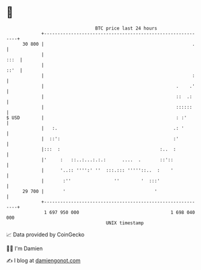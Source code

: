 * 👋

#+begin_example
                                    BTC price last 24 hours                    
                +------------------------------------------------------------+ 
         30 800 |                                                       .    | 
                |                                                       :::  | 
                |                                                       ::'  | 
                |                                                       :    | 
                |                                                 .    .'    | 
                |                                                 ::  .:     | 
                |                                                 ::::::     | 
   $ USD        |                                                 : :'       | 
                |   :.                                           .: '        | 
                |  ::':                                          :'          | 
                |:::  :                                     :..  :           | 
                |'     :   ::..:...:.:.:      ....  .       ::'::            | 
                |      '..:: '''':' ''  :::.::: '''''::..  :    '            | 
                |       :''                ''        '  :::'                 | 
         29 700 |       '                                 '                  | 
                +------------------------------------------------------------+ 
                 1 697 950 000                                  1 698 040 000  
                                        UNIX timestamp                         
#+end_example
📈 Data provided by CoinGecko

🧑‍💻 I'm Damien

✍️ I blog at [[https://www.damiengonot.com][damiengonot.com]]
